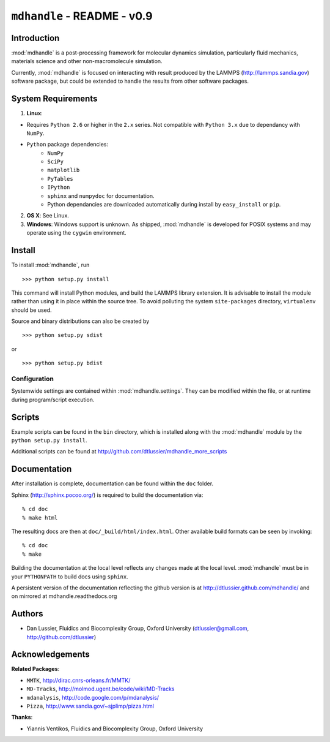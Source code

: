 .. mdhandle,  http://github.com/dtlussier/mdhandle
   Copyright (c) 2008, Dan Lussier @ Oxford University, FBG Group
   Released under the GNU General Public License, v2

``mdhandle`` - README - v0.9
================================

Introduction
-------------

:mod:`mdhandle` is a post-processing framework for molecular dynamics 
simulation, particularly fluid mechanics, materials science and other
non-macromolecule simulation.

Currently, :mod:`mdhandle` is focused on interacting with result produced by the 
LAMMPS (http://lammps.sandia.gov) software package, but could be extended to 
handle the results from other software packages.

System Requirements
---------------------

1. **Linux**:  

* Requires ``Python 2.6`` or higher in the ``2.x`` series. Not compatible with ``Python 3.x`` due to dependancy with ``NumPy``.

* ``Python`` package dependencies:
	* ``NumPy``
	* ``SciPy``
	* ``matplotlib``
	* ``PyTables``
	* ``IPython``
	* ``sphinx`` and ``numpydoc`` for documentation.
	* Python dependancies are downloaded automatically during install
	  by ``easy_install`` or ``pip``.
        
2. **OS X**:  See Linux.

3. **Windows**: Windows support is unknown.  As shipped, :mod:`mdhandle` is developed for POSIX systems and may operate using the ``cygwin`` environment.
    

Install
---------

To install :mod:`mdhandle`, run ::

>>> python setup.py install

This command will install Python modules, and build the LAMMPS library
extension.  It is advisable to install the module rather than using it in place within the source tree.  To avoid polluting the system ``site-packages`` directory, ``virtualenv`` should be used.

Source and binary distributions can also be created by ::

>>> python setup.py sdist

or ::

>>> python setup.py bdist

Configuration
^^^^^^^^^^^^^^^

Systemwide settings are contained within :mod:`mdhandle.settings`.  They can
be modified within the file, or at runtime during program/script execution.


Scripts
--------

Example scripts can be found in the ``bin`` directory, which is installed along with the :mod:`mdhandle` module by the ``python setup.py install``.

Additional scripts can be found at
http://github.com/dtlussier/mdhandle_more_scripts

Documentation
----------------

After installation is complete, documentation can be found within the ``doc`` folder.

Sphinx (http://sphinx.pocoo.org/) is required to build the documentation 
via: ::

% cd doc
% make html

The resulting docs are then at ``doc/_build/html/index.html``.  Other available
build formats can be seen by invoking: ::

% cd doc
% make

Building the documentation at the local level reflects any changes made at the
local level.  :mod:`mdhandle` must be in your ``PYTHONPATH`` to build docs using ``sphinx``.  

A persistent version of the documentation reflecting the 
github version is at http://dtlussier.github.com/mdhandle/ and
on mirrored at mdhandle.readthedocs.org

Authors
---------

* Dan Lussier, Fluidics and Biocomplexity Group, Oxford University
  (dtlussier@gmail.com, http://github.com/dtlussier)


Acknowledgements
------------------

**Related Packages**:

* ``MMTK``, http://dirac.cnrs-orleans.fr/MMTK/ 
* ``MD-Tracks``, http://molmod.ugent.be/code/wiki/MD-Tracks
* ``mdanalysis``, http://code.google.com/p/mdanalysis/
* ``Pizza``, http://www.sandia.gov/~sjplimp/pizza.html

**Thanks**:

* Yiannis Ventikos, Fluidics and Biocomplexity Group, Oxford University
